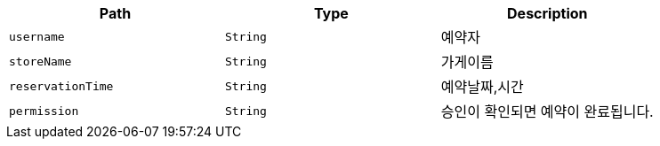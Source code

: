 |===
|Path|Type|Description

|`+username+`
|`+String+`
|예약자

|`+storeName+`
|`+String+`
|가게이름

|`+reservationTime+`
|`+String+`
|예약날짜,시간

|`+permission+`
|`+String+`
|승인이 확인되면 예약이 완료됩니다.

|===